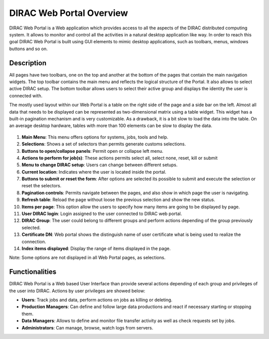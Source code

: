 =========================
DIRAC Web Portal Overview
=========================

DIRAC Web Portal is a Web application which provides access to all the aspects of the DIRAC distributed computing system. It allows to monitor and control all the activities in a natural desktop application like way. In order to reach this goal DIRAC Web Portal is built using GUI elements to mimic desktop applications, such as toolbars, menus, windows buttons and so on.


Description
========================

All pages have two toolbars, one on the top and another at the bottom of the pages that contain the main navigation widgets. The top toolbar contains the main menu and reflects the logical structure of the Portal. It also allows to select active DIRAC setup. The bottom toolbar allows users to select their active group and displays the identity the user is connected with.

The mostly used layout within our Web Portal is a table on the right side of the page and a side bar on the left. Almost all data that needs to be displayed can be represented as two-dimensional matrix using a table widget. This widget has a built-in pagination mechanism and is very customizable. As a drawback, it is a bit slow to load the data into the table. On an average desktop hardware, tables with more than 100 elements can be slow to display the data.



  .. image:: DIRACPortalOverview.jpg
     :align: center

     DIRAC Web Portal

1. **Main Menu**: This menu offers options for systems, jobs, tools and help.
2. **Selections**: Shows a set of selectors than permits generate customs selections.
3. **Buttons to open/collapse panels**: Permit open or collapse left menu.
4. **Actions to perform for job(s)**: These actions permits select all, select none, reset, kill or submit
5. **Menu to change DIRAC setup**: Users can change between different setups.
6. **Current location**: Indicates where the user is located inside the portal.
7. **Buttons to submit or reset the form**: After options are selected its possible to submit and execute the selection or reset the selectors.
8. **Pagination controls**: Permits navigate between the pages, and also show in which page the user is navigating.
9. **Refresh table**: Reload the page without loose the previous selection and show the new status.
10. **Items per page**: This option allow the users to specify how many items are going to be displayed by page.
11. **User DIRAC login**: Login assigned to the user connected to DIRAC web portal.
12. **DIRAC Group**: The user could belong to different groups and perform actions depending of the group previously selected.
13. **Certificate DN**: Web portal shows the distinguish name of user certificate what is being used to realize the connection.
14. **Index items displayed**: Display the range of items displayed in the page.

Note: Some options are not displayed in all Web Portal pages, as selections.


Functionalities
========================

DIRAC Web Portal is a Web based User Interface than provide several actions depending of each group and privileges of the user into DIRAC. Actions by user privileges are showed below:

-   **Users**: Track jobs and data, perform actions on jobs as killing or deleting.
-   **Production Managers**: Can define and follow large data productions and react if necessary starting or stopping them.
-   **Data Managers**: Allows to define and monitor file transfer activity as well as check requests set by jobs.
-   **Administrators**: Can manage, browse, watch logs from servers.